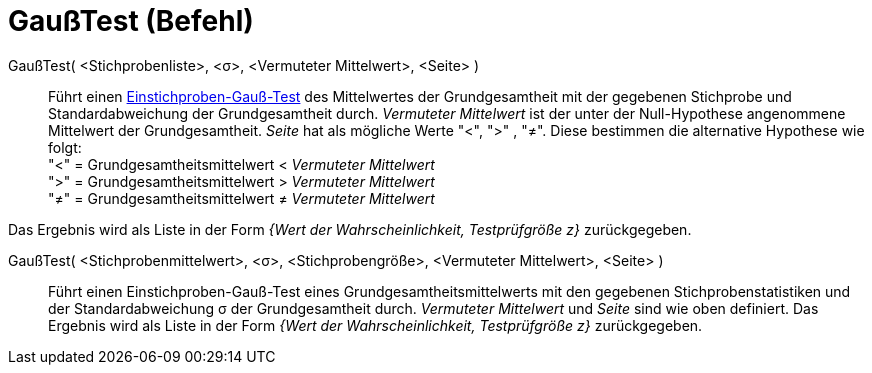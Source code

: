 = GaußTest (Befehl)
:page-en: commands/ZMeanTest
ifdef::env-github[:imagesdir: /de/modules/ROOT/assets/images]

GaußTest( <Stichprobenliste>, <σ>, <Vermuteter Mittelwert>, <Seite> )::
  Führt einen https://de.wikipedia.org/wiki/Gau%C3%9F-Test#Einstichproben-Gau.C3.9F-Test[Einstichproben-Gauß-Test]
  des Mittelwertes der Grundgesamtheit mit der gegebenen Stichprobe und Standardabweichung der Grundgesamtheit durch.
  _Vermuteter Mittelwert_ ist der unter der Null-Hypothese angenommene Mittelwert der Grundgesamtheit. _Seite_ hat als
  mögliche Werte "<", ">" , "≠". Diese bestimmen die alternative Hypothese wie folgt: +
  "<" = Grundgesamtheitsmittelwert < _Vermuteter Mittelwert_ +
  ">" = Grundgesamtheitsmittelwert > _Vermuteter Mittelwert_ +
  "≠" = Grundgesamtheitsmittelwert ≠ _Vermuteter Mittelwert_

Das Ergebnis wird als Liste in der Form _{Wert der Wahrscheinlichkeit, Testprüfgröße z}_ zurückgegeben.

GaußTest( <Stichprobenmittelwert>, <σ>, <Stichprobengröße>, <Vermuteter Mittelwert>, <Seite> )::
  Führt einen Einstichproben-Gauß-Test eines Grundgesamtheitsmittelwerts mit den gegebenen Stichprobenstatistiken und
  der Standardabweichung σ der Grundgesamtheit durch. _Vermuteter Mittelwert_ und _Seite_ sind wie oben definiert.
  Das Ergebnis wird als Liste in der Form _{Wert der Wahrscheinlichkeit, Testprüfgröße z}_ zurückgegeben.
